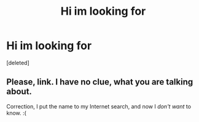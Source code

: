 #+TITLE: Hi im looking for

* Hi im looking for
:PROPERTIES:
:Score: 0
:DateUnix: 1588337308.0
:DateShort: 2020-May-01
:FlairText: What's That Fic?
:END:
[deleted]


** Please, link. I have no clue, what you are talking about.

Correction, I put the name to my Internet search, and now I /don't want/ to know. :(
:PROPERTIES:
:Author: ceplma
:Score: 2
:DateUnix: 1588348006.0
:DateShort: 2020-May-01
:END:
